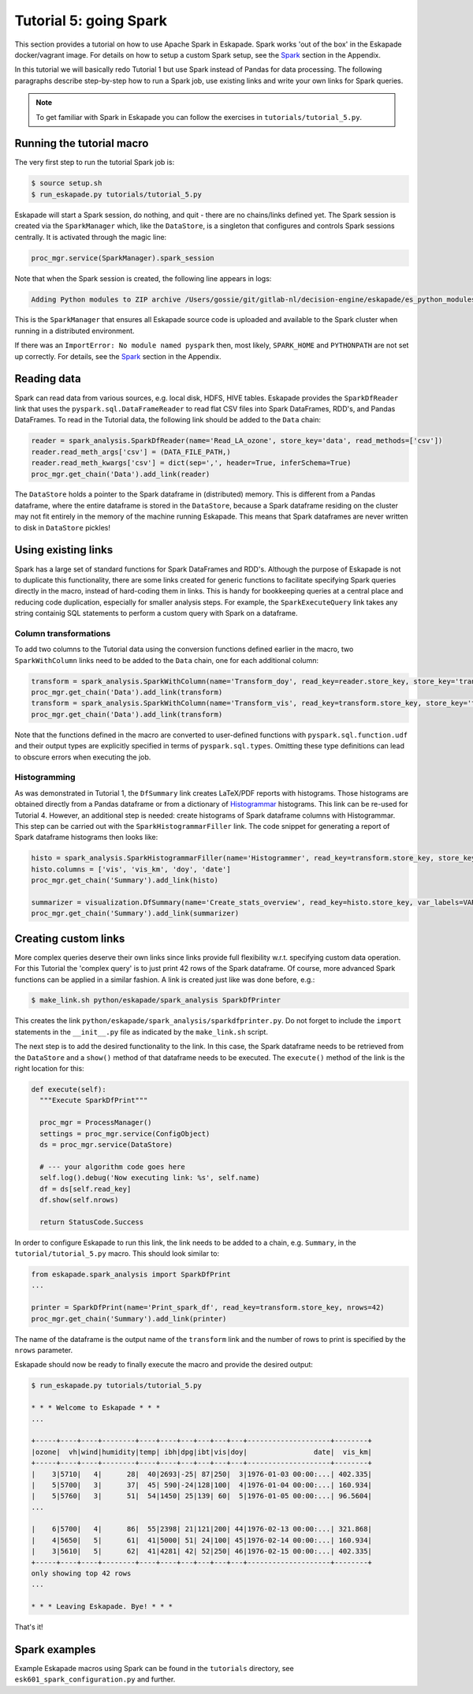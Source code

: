 Tutorial 5: going Spark
-----------------------

This section provides a tutorial on how to use Apache Spark in Eskapade. Spark works 'out of the box' in the Eskapade docker/vagrant image. For details on how to setup a custom Spark setup, see the `Spark <spark.html>`_ section in the Appendix.

In this tutorial we will basically redo Tutorial 1 but use Spark instead of Pandas for data processing. The following paragraphs describe step-by-step how to run a Spark job, use existing links and write your own links for Spark queries.

.. note::

  To get familiar with Spark in Eskapade you can follow the exercises in ``tutorials/tutorial_5.py``.


Running the tutorial macro
~~~~~~~~~~~~~~~~~~~~~~~~~~

The very first step to run the tutorial Spark job is:

.. code-block:: bash

  $ source setup.sh
  $ run_eskapade.py tutorials/tutorial_5.py

Eskapade will start a Spark session, do nothing, and quit - there are no chains/links defined yet. The Spark session is created via the ``SparkManager`` which, like the ``DataStore``, is a singleton that configures and controls Spark sessions centrally. It is activated through the magic line:

.. code-block:: python

  proc_mgr.service(SparkManager).spark_session

Note that when the Spark session is created, the following line appears in logs:

.. code-block:: bash

  Adding Python modules to ZIP archive /Users/gossie/git/gitlab-nl/decision-engine/eskapade/es_python_modules.zip

This is the ``SparkManager`` that ensures all Eskapade source code is uploaded and available to the Spark cluster when running in a distributed environment.

If there was an ``ImportError: No module named pyspark`` then, most likely, ``SPARK_HOME`` and ``PYTHONPATH`` are not set up correctly. For details, see the `Spark <spark.html>`_ section in the Appendix.

Reading data
~~~~~~~~~~~~

Spark can read data from various sources, e.g. local disk, HDFS, HIVE tables. Eskapade provides the ``SparkDfReader`` link that uses the ``pyspark.sql.DataFrameReader`` to read flat CSV files into Spark DataFrames, RDD's, and Pandas DataFrames. To read in the Tutorial data, the following link should be added to the ``Data`` chain:

.. code-block:: python

  reader = spark_analysis.SparkDfReader(name='Read_LA_ozone', store_key='data', read_methods=['csv'])
  reader.read_meth_args['csv'] = (DATA_FILE_PATH,)
  reader.read_meth_kwargs['csv'] = dict(sep=',', header=True, inferSchema=True)
  proc_mgr.get_chain('Data').add_link(reader) 

The ``DataStore`` holds a pointer to the Spark dataframe in (distributed) memory. This is different from a Pandas dataframe, where the entire dataframe is stored in the ``DataStore``, because a Spark dataframe residing on the cluster may not fit entirely in the memory of the machine running Eskapade. This means that Spark dataframes are never written to disk in ``DataStore`` pickles!

Using existing links
~~~~~~~~~~~~~~~~~~~~

Spark has a large set of standard functions for Spark DataFrames and RDD's. Although the purpose of Eskapade is not to duplicate this functionality, there are some links created for generic functions to facilitate specifying Spark queries directly in the macro, instead of hard-coding them in links. This is handy for bookkeeping queries at a central place and reducing code duplication, especially for smaller analysis steps. For example, the ``SparkExecuteQuery`` link takes any string containig SQL statements to perform a custom query with Spark on a dataframe.

Column transformations
**********************

To add two columns to the Tutorial data using the conversion functions defined earlier in the macro, two ``SparkWithColumn`` links need to be added to the ``Data`` chain, one for each additional column:

.. code-block:: python

  transform = spark_analysis.SparkWithColumn(name='Transform_doy', read_key=reader.store_key, store_key='transformed_data', col_select=['doy'], func=udf(comp_date, TimestampType()), new_column='date')
  proc_mgr.get_chain('Data').add_link(transform)
  transform = spark_analysis.SparkWithColumn(name='Transform_vis', read_key=transform.store_key, store_key='transformed_data', col_select=['vis'], func=udf(mi_to_km, FloatType()), new_column='vis_km')
  proc_mgr.get_chain('Data').add_link(transform)

Note that the functions defined in the macro are converted to user-defined functions with ``pyspark.sql.function.udf`` and their output types are explicitly specified in terms of ``pyspark.sql.types``. Omitting these type definitions can lead to obscure errors when executing the job.

Histogramming
*************

As was demonstrated in Tutorial 1, the ``DfSummary`` link creates LaTeX/PDF reports with histograms. Those histograms are obtained directly from a Pandas dataframe or from a dictionary of `Histogrammar <http://histogrammar.org>`_ histograms. This link can be re-used for Tutorial 4. However, an additional step is needed: create histograms of Spark dataframe columns with Histogrammar. This step can be carried out with the ``SparkHistogrammarFiller`` link. The code snippet for generating a report of Spark dataframe histograms then looks like:

.. code-block:: python

  histo = spark_analysis.SparkHistogrammarFiller(name='Histogrammer', read_key=transform.store_key, store_key='hist')
  histo.columns = ['vis', 'vis_km', 'doy', 'date']
  proc_mgr.get_chain('Summary').add_link(histo)
 
  summarizer = visualization.DfSummary(name='Create_stats_overview', read_key=histo.store_key, var_labels=VAR_LABELS, var_units=VAR_UNITS)
  proc_mgr.get_chain('Summary').add_link(summarizer)


Creating custom links
~~~~~~~~~~~~~~~~~~~~~

More complex queries deserve their own links since links provide full flexibility w.r.t. specifying custom data operation. For this Tutorial the 'complex query' is to just print 42 rows of the Spark dataframe. Of course, more advanced Spark functions can be applied in a similar fashion. A link is created just like was done before, e.g.:

.. code-block:: bash

  $ make_link.sh python/eskapade/spark_analysis SparkDfPrinter

This creates the link ``python/eskapade/spark_analysis/sparkdfprinter.py``. Do not forget to include the ``import`` statements in the ``__init__.py`` file as indicated by the ``make_link.sh`` script.

The next step is to add the desired functionality to the link. In this case, the Spark dataframe needs to be retrieved from the ``DataStore`` and a ``show()`` method of that dataframe needs to be executed. The ``execute()`` method of the link is the right location for this:

.. code-block:: python

      def execute(self):
        """Execute SparkDfPrint"""

        proc_mgr = ProcessManager()
        settings = proc_mgr.service(ConfigObject)
        ds = proc_mgr.service(DataStore)

        # --- your algorithm code goes here
        self.log().debug('Now executing link: %s', self.name)
        df = ds[self.read_key]
        df.show(self.nrows)

        return StatusCode.Success

In order to configure Eskapade to run this link, the link needs to be added to a chain, e.g. ``Summary``, in the ``tutorial/tutorial_5.py`` macro. This should look similar to:

.. code-block:: python

  from eskapade.spark_analysis import SparkDfPrint
  ...

  printer = SparkDfPrint(name='Print_spark_df', read_key=transform.store_key, nrows=42) 
  proc_mgr.get_chain('Summary').add_link(printer) 

The name of the dataframe is the output name of the ``transform`` link and the number of rows to print is specified by the ``nrows`` parameter.

Eskapade should now be ready to finally execute the macro and provide the desired output:

.. code-block:: bash

  $ run_eskapade.py tutorials/tutorial_5.py 

  * * * Welcome to Eskapade * * *
  ...

  +-----+----+----+--------+----+----+---+---+---+---+--------------------+--------+
  |ozone|  vh|wind|humidity|temp| ibh|dpg|ibt|vis|doy|                date|  vis_km|
  +-----+----+----+--------+----+----+---+---+---+---+--------------------+--------+
  |    3|5710|   4|      28|  40|2693|-25| 87|250|  3|1976-01-03 00:00:...| 402.335|
  |    5|5700|   3|      37|  45| 590|-24|128|100|  4|1976-01-04 00:00:...| 160.934|
  |    5|5760|   3|      51|  54|1450| 25|139| 60|  5|1976-01-05 00:00:...| 96.5604|
  ...

  |    6|5700|   4|      86|  55|2398| 21|121|200| 44|1976-02-13 00:00:...| 321.868|
  |    4|5650|   5|      61|  41|5000| 51| 24|100| 45|1976-02-14 00:00:...| 160.934|
  |    3|5610|   5|      62|  41|4281| 42| 52|250| 46|1976-02-15 00:00:...| 402.335|
  +-----+----+----+--------+----+----+---+---+---+---+--------------------+--------+
  only showing top 42 rows
  ...

  * * * Leaving Eskapade. Bye! * * *

That's it!


Spark examples
~~~~~~~~~~~~~~

Example Eskapade macros using Spark can be found in the ``tutorials`` directory, see ``esk601_spark_configuration.py`` and further.
